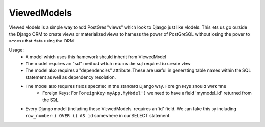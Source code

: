 ============
ViewedModels
============

Viewed Models is a simple way to add PostGres "views" which look to Django just like Models.
This lets us go outside the Django ORM to create views or materialized views to harness
the power of PostGreSQL without losing the power to access that data using the ORM.

Usage:
 - A model which uses this framework should inherit from ViewedModel
 - The model requires an "sql" method which returns the sql required to create view
 - The model also requires a "dependencies" attribute. These are useful in generating table names within the SQL statement as well as dependency resolution.
 - The model also requires fields specified in the standard Django way. Foreign keys should work fine
     - Foreign Keys: For ``ForeignKey(myApp.MyModel')`` we need to have a field 'mymodel_id' returned from the SQL.

 - Every Django model (including these ViewedModels) requires an 'id' field. We can fake this by including ``row_number() OVER () AS id`` somewhere in our SELECT statement.



